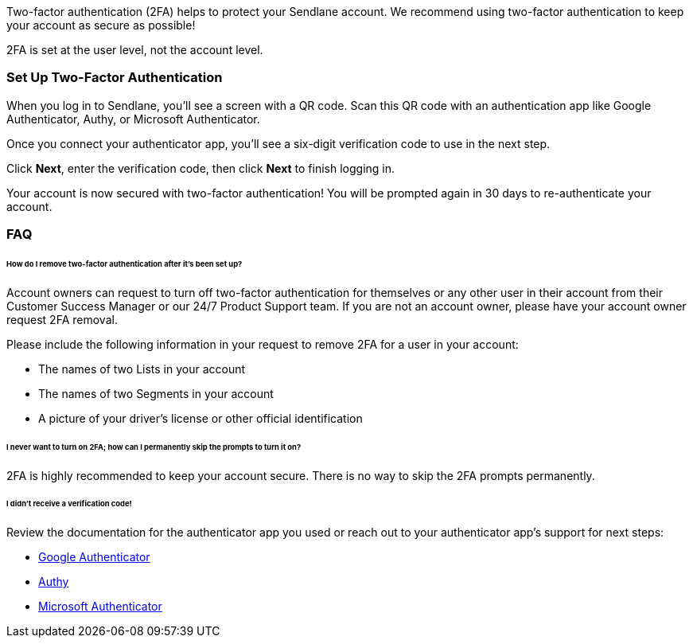 Two-factor authentication (2FA) helps to protect your Sendlane account.
We recommend using two-factor authentication to keep your account as
secure as possible!

2FA is set at the user level, not the account level.

=== Set Up Two-Factor Authentication

When you log in to Sendlane, you'll see a screen with a QR code. Scan
this QR code with an authentication app like Google Authenticator,
Authy, or Microsoft Authenticator.

Once you connect your authenticator app, you'll see a six-digit
verification code to use in the next step.

Click *Next*, enter the verification code, then click *Next* to finish
logging in.

Your account is now secured with two-factor authentication! You will be
prompted again in 30 days to re-authenticate your account.

=== FAQ

====== How do I remove two-factor authentication after it's been set up?

Account owners can request to turn off two-factor authentication for
themselves or any other user in their account from their Customer
Success Manager or our 24/7 Product Support team. If you are not an
account owner, please have your account owner request 2FA removal.

Please include the following information in your request to remove 2FA
for a user in your account:

* The names of two Lists in your account
* The names of two Segments in your account
* A picture of your driver's license or other official identification

====== I never want to turn on 2FA; how can I permanently skip the prompts to turn it on?

2FA is highly recommended to keep your account secure. There is no way
to skip the 2FA prompts permanently.

====== I didn't receive a verification code!

Review the documentation for the authenticator app you used or reach out
to your authenticator app's support for next steps:

* https://support.google.com/accounts/answer/1066447?hl=en&co=GENIE.Platform%3DAndroid[Google
Authenticator]
* https://support.authy.com/hc/en-us/articles/115001945848-Downloading-and-Installing-Authy-Apps[Authy]
* https://www.microsoft.com/en-us/security/mobile-authenticator-app[Microsoft
Authenticator]
